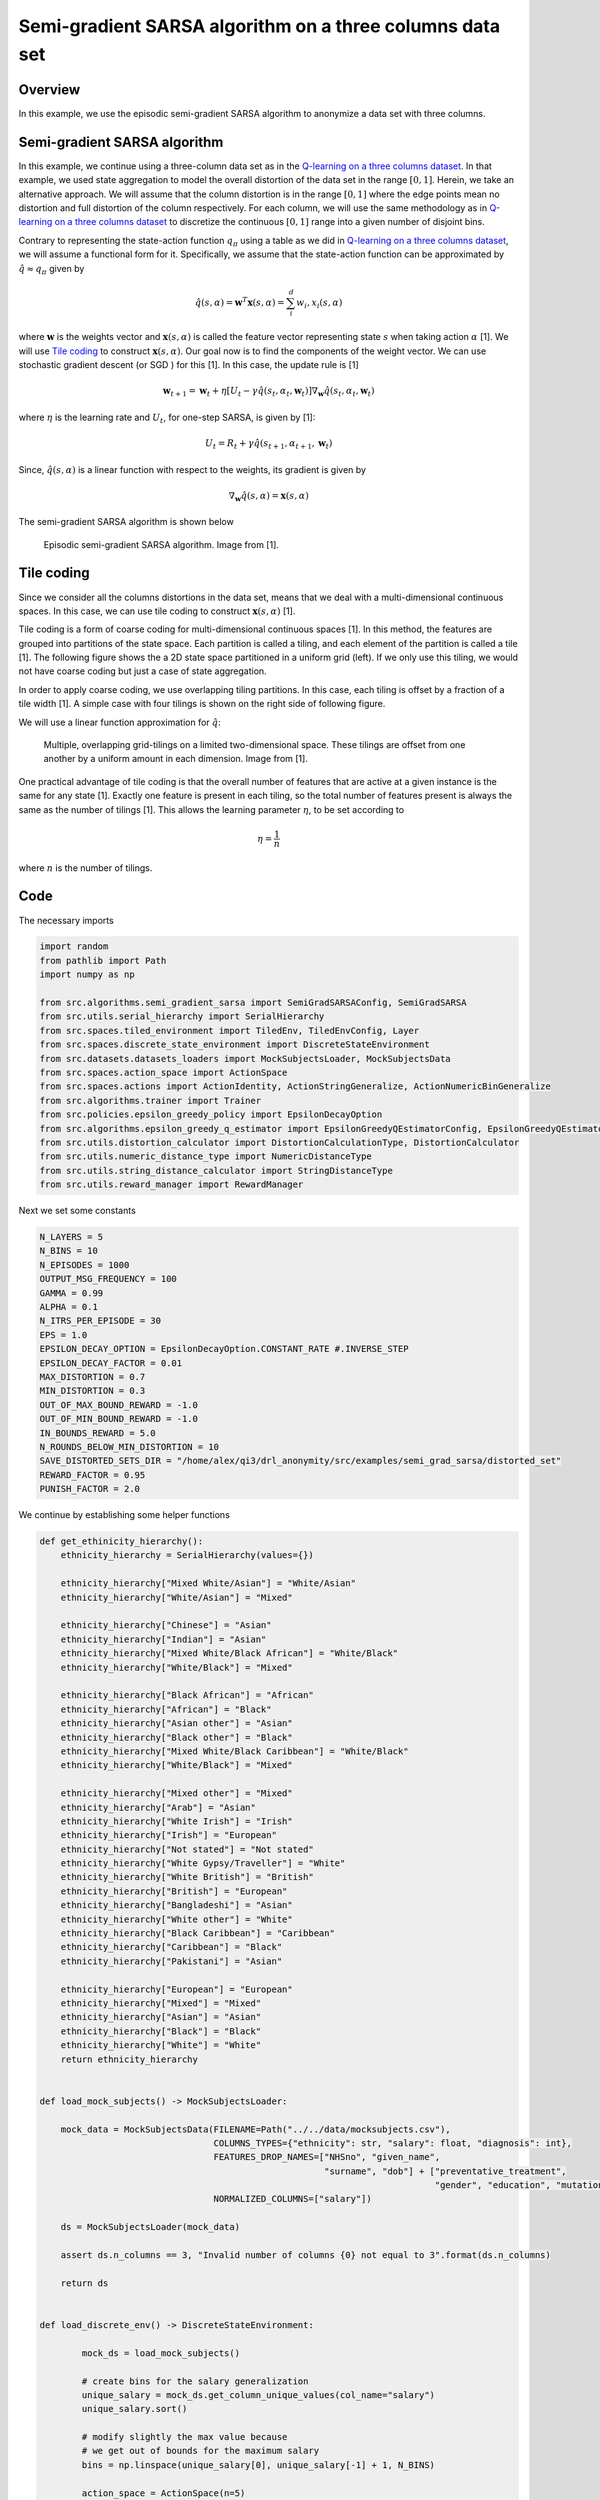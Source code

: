 Semi-gradient SARSA algorithm on a three columns data set
=========================================================

Overview
--------

In this example, we use the episodic semi-gradient SARSA algorithm to anonymize a data set with three columns.


Semi-gradient SARSA algorithm 
-----------------------------

In this example, we continue using a three-column data set as in the `Q-learning on a three columns dataset <qlearning_three_columns.html>`_.
In that example, we used state aggregation to model the overall distortion of the data set in the range :math:`[0, 1]`. 
Herein, we take an alternative approach. We will assume that the column distortion is in the range :math:`[0, 1]` where the edge points mean no distortion
and full distortion of the column respectively.  For each column, we will use the same methodology as in `Q-learning on a three columns dataset <qlearning_three_columns.html>`_ to discretize the continuous :math:`[0, 1]` range into a given number of disjoint bins.

Contrary to representing the state-action function :math:`q_{\pi}` using a table as we did in `Q-learning on a three columns dataset <qlearning_three_columns.html>`_, we will assume  a functional form for 
it. Specifically, we assume that the state-action function can be approximated by :math:`\hat{q} \approx q_{\pi}` given by 

.. math::
	\hat{q}(s, \alpha) = \mathbf{w}^T\mathbf{x}(s, \alpha) = \sum_{i}^{d} w_i, x_i(s, \alpha)

where :math:`\mathbf{w}` is the weights vector and :math:`\mathbf{x}(s, \alpha)` is called the feature vector representing state :math:`s` when taking action :math:`\alpha` [1]. We will use `Tile coding`_ to construct :math:`\mathbf{x}(s, \alpha)`.  Our goal now is to find the components of the weight vector. 
We can use stochastic gradient descent (or SGD ) for this [1]. In this case, the update rule is [1]

.. math::
   \mathbf{w}_{t + 1} = \mathbf{w}_t + \eta\left[U_t - \gamma \hat{q}(s_t, \alpha_t, \mathbf{w}_t)\right] \nabla_{\mathbf{w}} \hat{q}(s_t, \alpha_t, \mathbf{w}_t)
   
where :math:`\eta` is the learning rate and :math:`U_t`, for one-step SARSA, is given by [1]:

.. math::
   U_t = R_t + \gamma \hat{q}(s_{t + 1}, \alpha_{t + 1}, \mathbf{w}_t)

Since, :math:`\hat{q}(s, \alpha)` is a linear function with respect to the weights, its gradient is given by

.. math::
   \nabla_{\mathbf{w}} \hat{q}(s, \alpha) = \mathbf{x}(s, \alpha)

The semi-gradient SARSA algorithm is shown below

.. figure:: images/semi_gradient_sarsa.png 

   Episodic semi-gradient SARSA algorithm. Image from [1].
 
 
Tile coding
-------------

Since we consider all the columns distortions in the data set, means that we deal with a multi-dimensional continuous spaces. In this case,
we can use tile coding to construct :math:`\mathbf{x}(s, \alpha)` [1].

Tile coding is a form of coarse coding for multi-dimensional continuous spaces [1]. In this method, the features are grouped into partitions of the state
space. Each partition is called a tiling, and each element of the partition is called a
tile [1]. The following figure shows the a 2D state space partitioned in a uniform grid (left).
If we only use this tiling,  we would not have coarse coding but just a case of state aggregation.

In order to apply coarse coding, we use overlapping tiling partitions. In this case, each tiling is offset by a fraction of a tile width [1].
A simple case with four tilings is shown on the right side of following figure. 


We will use a linear function approximation for :math:`\hat{q}`:


.. figure:: images/tiling_example.png

   Multiple, overlapping grid-tilings on a limited two-dimensional space. 
   These tilings are offset from one another by a uniform amount in each dimension. Image from [1].


One practical advantage of tile coding is that the overall number of features that are active 
at a given instance is the same for any state [1]. Exactly one feature is present in each tiling, so the total number of features present is
always the same as the number of tilings [1]. This allows the learning parameter :math:`\eta`, to be set according to

.. math::
   \eta = \frac{1}{n}
   
   
where :math:`n` is the number of tilings. 


Code
----

The necessary imports

.. code-block::

	import random
	from pathlib import Path
	import numpy as np

	from src.algorithms.semi_gradient_sarsa import SemiGradSARSAConfig, SemiGradSARSA
	from src.utils.serial_hierarchy import SerialHierarchy
	from src.spaces.tiled_environment import TiledEnv, TiledEnvConfig, Layer
	from src.spaces.discrete_state_environment import DiscreteStateEnvironment
	from src.datasets.datasets_loaders import MockSubjectsLoader, MockSubjectsData
	from src.spaces.action_space import ActionSpace
	from src.spaces.actions import ActionIdentity, ActionStringGeneralize, ActionNumericBinGeneralize
	from src.algorithms.trainer import Trainer
	from src.policies.epsilon_greedy_policy import EpsilonDecayOption
	from src.algorithms.epsilon_greedy_q_estimator import EpsilonGreedyQEstimatorConfig, EpsilonGreedyQEstimator
	from src.utils.distortion_calculator import DistortionCalculationType, DistortionCalculator
	from src.utils.numeric_distance_type import NumericDistanceType
	from src.utils.string_distance_calculator import StringDistanceType
	from src.utils.reward_manager import RewardManager

Next we set some constants

.. code-block::

	N_LAYERS = 5
	N_BINS = 10
	N_EPISODES = 1000
	OUTPUT_MSG_FREQUENCY = 100
	GAMMA = 0.99
	ALPHA = 0.1
	N_ITRS_PER_EPISODE = 30
	EPS = 1.0
	EPSILON_DECAY_OPTION = EpsilonDecayOption.CONSTANT_RATE #.INVERSE_STEP
	EPSILON_DECAY_FACTOR = 0.01
	MAX_DISTORTION = 0.7
	MIN_DISTORTION = 0.3
	OUT_OF_MAX_BOUND_REWARD = -1.0
	OUT_OF_MIN_BOUND_REWARD = -1.0
	IN_BOUNDS_REWARD = 5.0
	N_ROUNDS_BELOW_MIN_DISTORTION = 10
	SAVE_DISTORTED_SETS_DIR = "/home/alex/qi3/drl_anonymity/src/examples/semi_grad_sarsa/distorted_set"
	REWARD_FACTOR = 0.95
	PUNISH_FACTOR = 2.0

We continue by establishing some helper functions

.. code-block::

	def get_ethinicity_hierarchy():
	    ethnicity_hierarchy = SerialHierarchy(values={})

	    ethnicity_hierarchy["Mixed White/Asian"] = "White/Asian"
	    ethnicity_hierarchy["White/Asian"] = "Mixed"

	    ethnicity_hierarchy["Chinese"] = "Asian"
	    ethnicity_hierarchy["Indian"] = "Asian"
	    ethnicity_hierarchy["Mixed White/Black African"] = "White/Black"
	    ethnicity_hierarchy["White/Black"] = "Mixed"

	    ethnicity_hierarchy["Black African"] = "African"
	    ethnicity_hierarchy["African"] = "Black"
	    ethnicity_hierarchy["Asian other"] = "Asian"
	    ethnicity_hierarchy["Black other"] = "Black"
	    ethnicity_hierarchy["Mixed White/Black Caribbean"] = "White/Black"
	    ethnicity_hierarchy["White/Black"] = "Mixed"

	    ethnicity_hierarchy["Mixed other"] = "Mixed"
	    ethnicity_hierarchy["Arab"] = "Asian"
	    ethnicity_hierarchy["White Irish"] = "Irish"
	    ethnicity_hierarchy["Irish"] = "European"
	    ethnicity_hierarchy["Not stated"] = "Not stated"
	    ethnicity_hierarchy["White Gypsy/Traveller"] = "White"
	    ethnicity_hierarchy["White British"] = "British"
	    ethnicity_hierarchy["British"] = "European"
	    ethnicity_hierarchy["Bangladeshi"] = "Asian"
	    ethnicity_hierarchy["White other"] = "White"
	    ethnicity_hierarchy["Black Caribbean"] = "Caribbean"
	    ethnicity_hierarchy["Caribbean"] = "Black"
	    ethnicity_hierarchy["Pakistani"] = "Asian"

	    ethnicity_hierarchy["European"] = "European"
	    ethnicity_hierarchy["Mixed"] = "Mixed"
	    ethnicity_hierarchy["Asian"] = "Asian"
	    ethnicity_hierarchy["Black"] = "Black"
	    ethnicity_hierarchy["White"] = "White"
	    return ethnicity_hierarchy


	def load_mock_subjects() -> MockSubjectsLoader:

	    mock_data = MockSubjectsData(FILENAME=Path("../../data/mocksubjects.csv"),
		                         COLUMNS_TYPES={"ethnicity": str, "salary": float, "diagnosis": int},
		                         FEATURES_DROP_NAMES=["NHSno", "given_name",
		                                              "surname", "dob"] + ["preventative_treatment",
		                                                                   "gender", "education", "mutation_status"],
		                         NORMALIZED_COLUMNS=["salary"])

	    ds = MockSubjectsLoader(mock_data)

	    assert ds.n_columns == 3, "Invalid number of columns {0} not equal to 3".format(ds.n_columns)

	    return ds


	def load_discrete_env() -> DiscreteStateEnvironment:

		mock_ds = load_mock_subjects()

		# create bins for the salary generalization
		unique_salary = mock_ds.get_column_unique_values(col_name="salary")
		unique_salary.sort()

		# modify slightly the max value because
		# we get out of bounds for the maximum salary
		bins = np.linspace(unique_salary[0], unique_salary[-1] + 1, N_BINS)

		action_space = ActionSpace(n=5)
		action_space.add_many(ActionIdentity(column_name="ethnicity"),
		                      ActionStringGeneralize(column_name="ethnicity",
		                                             generalization_table=get_ethinicity_hierarchy()),
		                      ActionIdentity(column_name="salary"),
		                      ActionNumericBinGeneralize(column_name="salary", generalization_table=bins),
		                      ActionIdentity(column_name="diagnosis"))

		action_space.shuffle()

		env = DiscreteStateEnvironment.from_options(data_set=mock_ds,
		                                            action_space=action_space,
		                                            distortion_calculator=DistortionCalculator(
		                                                numeric_column_distortion_metric_type=NumericDistanceType.L2_AVG,
		                                                string_column_distortion_metric_type=StringDistanceType.COSINE_NORMALIZE,
		                                                dataset_distortion_type=DistortionCalculationType.SUM),
		                                            reward_manager=RewardManager(bounds=(MIN_DISTORTION, MAX_DISTORTION),
		                                                                         out_of_max_bound_reward=OUT_OF_MAX_BOUND_REWARD,
		                                                                         out_of_min_bound_reward=OUT_OF_MIN_BOUND_REWARD,
		                                                                         in_bounds_reward=IN_BOUNDS_REWARD),
		                                            gamma=GAMMA,
		                                            reward_factor=REWARD_FACTOR,
		                                            punish_factor=PUNISH_FACTOR,
		                                            min_distortion=MIN_DISTORTION, max_distortion=MAX_DISTORTION,
		                                            n_rounds_below_min_distortion=N_ROUNDS_BELOW_MIN_DISTORTION,
		                                            distorted_set_path=Path(SAVE_DISTORTED_SETS_DIR),
		                                            n_states=N_LAYERS * Layer.n_tiles_per_action(N_BINS,
		                                                                                         mock_ds.n_columns))

		return env

The driver code brings all elements together

.. code-block::

	if __name__ == '__main__':

	    # set the seed for random engine
	    random.seed(42)

	    discrete_env = load_discrete_env()
	    tiled_env_config = TiledEnvConfig(n_layers=N_LAYERS, n_bins=N_BINS,
		                              env=discrete_env,
		                              column_ranges={"ethnicity": [0.0, 1.0],
		                                             "salary": [0.0, 1.0],
		                                             "diagnosis": [0.0, 1.0]})
	    tiled_env = TiledEnv(tiled_env_config)
	    tiled_env.create_tiles()

	    configuration = {"n_episodes": N_EPISODES, "output_msg_frequency": OUTPUT_MSG_FREQUENCY}

	    agent_config = SemiGradSARSAConfig(gamma=GAMMA, alpha=ALPHA, n_itrs_per_episode=N_ITRS_PER_EPISODE,
		                               policy=EpsilonGreedyQEstimator(EpsilonGreedyQEstimatorConfig(eps=EPS, n_actions=tiled_env.n_actions,
		                                                                                            decay_op=EPSILON_DECAY_OPTION,
		                                                                                            epsilon_decay_factor=EPSILON_DECAY_FACTOR,
		                                                                                            env=tiled_env, gamma=GAMMA, alpha=ALPHA)))
	    agent = SemiGradSARSA(agent_config)

	    # create a trainer to train the Qlearning agent
	    trainer = Trainer(env=tiled_env, agent=agent, configuration=configuration)
	    trainer.train()

  
.. figure:: images/semi_gradient_sarsa_3_columns_reward.png


.. figure:: images/semi_gradient_sarsa_3_columns_distortion.png
   
References
----------

1. Richard S. Sutton and Andrw G. Barto, Reinforcement Learning. An Introduction 2nd Edition, MIT Press.
